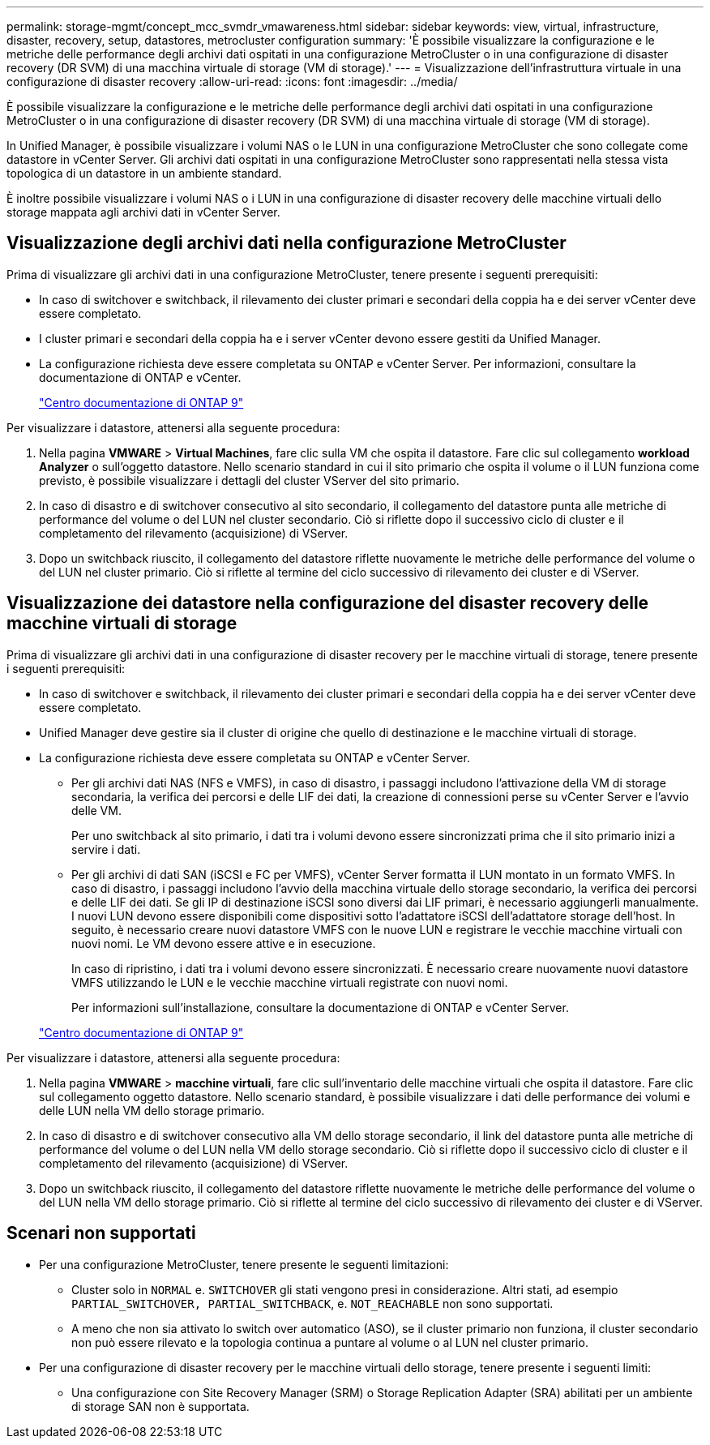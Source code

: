 ---
permalink: storage-mgmt/concept_mcc_svmdr_vmawareness.html 
sidebar: sidebar 
keywords: view, virtual, infrastructure, disaster, recovery, setup, datastores, metrocluster configuration 
summary: 'È possibile visualizzare la configurazione e le metriche delle performance degli archivi dati ospitati in una configurazione MetroCluster o in una configurazione di disaster recovery (DR SVM) di una macchina virtuale di storage (VM di storage).' 
---
= Visualizzazione dell'infrastruttura virtuale in una configurazione di disaster recovery
:allow-uri-read: 
:icons: font
:imagesdir: ../media/


[role="lead"]
È possibile visualizzare la configurazione e le metriche delle performance degli archivi dati ospitati in una configurazione MetroCluster o in una configurazione di disaster recovery (DR SVM) di una macchina virtuale di storage (VM di storage).

In Unified Manager, è possibile visualizzare i volumi NAS o le LUN in una configurazione MetroCluster che sono collegate come datastore in vCenter Server. Gli archivi dati ospitati in una configurazione MetroCluster sono rappresentati nella stessa vista topologica di un datastore in un ambiente standard.

È inoltre possibile visualizzare i volumi NAS o i LUN in una configurazione di disaster recovery delle macchine virtuali dello storage mappata agli archivi dati in vCenter Server.



== Visualizzazione degli archivi dati nella configurazione MetroCluster

Prima di visualizzare gli archivi dati in una configurazione MetroCluster, tenere presente i seguenti prerequisiti:

* In caso di switchover e switchback, il rilevamento dei cluster primari e secondari della coppia ha e dei server vCenter deve essere completato.
* I cluster primari e secondari della coppia ha e i server vCenter devono essere gestiti da Unified Manager.
* La configurazione richiesta deve essere completata su ONTAP e vCenter Server. Per informazioni, consultare la documentazione di ONTAP e vCenter.
+
https://docs.netapp.com/ontap-9/index.jsp["Centro documentazione di ONTAP 9"]



Per visualizzare i datastore, attenersi alla seguente procedura:

. Nella pagina *VMWARE* > *Virtual Machines*, fare clic sulla VM che ospita il datastore. Fare clic sul collegamento *workload Analyzer* o sull'oggetto datastore. Nello scenario standard in cui il sito primario che ospita il volume o il LUN funziona come previsto, è possibile visualizzare i dettagli del cluster VServer del sito primario.
. In caso di disastro e di switchover consecutivo al sito secondario, il collegamento del datastore punta alle metriche di performance del volume o del LUN nel cluster secondario. Ciò si riflette dopo il successivo ciclo di cluster e il completamento del rilevamento (acquisizione) di VServer.
. Dopo un switchback riuscito, il collegamento del datastore riflette nuovamente le metriche delle performance del volume o del LUN nel cluster primario. Ciò si riflette al termine del ciclo successivo di rilevamento dei cluster e di VServer.




== Visualizzazione dei datastore nella configurazione del disaster recovery delle macchine virtuali di storage

Prima di visualizzare gli archivi dati in una configurazione di disaster recovery per le macchine virtuali di storage, tenere presente i seguenti prerequisiti:

* In caso di switchover e switchback, il rilevamento dei cluster primari e secondari della coppia ha e dei server vCenter deve essere completato.
* Unified Manager deve gestire sia il cluster di origine che quello di destinazione e le macchine virtuali di storage.
* La configurazione richiesta deve essere completata su ONTAP e vCenter Server.
+
** Per gli archivi dati NAS (NFS e VMFS), in caso di disastro, i passaggi includono l'attivazione della VM di storage secondaria, la verifica dei percorsi e delle LIF dei dati, la creazione di connessioni perse su vCenter Server e l'avvio delle VM.
+
Per uno switchback al sito primario, i dati tra i volumi devono essere sincronizzati prima che il sito primario inizi a servire i dati.

** Per gli archivi di dati SAN (iSCSI e FC per VMFS), vCenter Server formatta il LUN montato in un formato VMFS. In caso di disastro, i passaggi includono l'avvio della macchina virtuale dello storage secondario, la verifica dei percorsi e delle LIF dei dati. Se gli IP di destinazione iSCSI sono diversi dai LIF primari, è necessario aggiungerli manualmente. I nuovi LUN devono essere disponibili come dispositivi sotto l'adattatore iSCSI dell'adattatore storage dell'host. In seguito, è necessario creare nuovi datastore VMFS con le nuove LUN e registrare le vecchie macchine virtuali con nuovi nomi. Le VM devono essere attive e in esecuzione.
+
In caso di ripristino, i dati tra i volumi devono essere sincronizzati. È necessario creare nuovamente nuovi datastore VMFS utilizzando le LUN e le vecchie macchine virtuali registrate con nuovi nomi.

+
Per informazioni sull'installazione, consultare la documentazione di ONTAP e vCenter Server.

+
https://docs.netapp.com/ontap-9/index.jsp["Centro documentazione di ONTAP 9"]





Per visualizzare i datastore, attenersi alla seguente procedura:

. Nella pagina *VMWARE* > *macchine virtuali*, fare clic sull'inventario delle macchine virtuali che ospita il datastore. Fare clic sul collegamento oggetto datastore. Nello scenario standard, è possibile visualizzare i dati delle performance dei volumi e delle LUN nella VM dello storage primario.
. In caso di disastro e di switchover consecutivo alla VM dello storage secondario, il link del datastore punta alle metriche di performance del volume o del LUN nella VM dello storage secondario. Ciò si riflette dopo il successivo ciclo di cluster e il completamento del rilevamento (acquisizione) di VServer.
. Dopo un switchback riuscito, il collegamento del datastore riflette nuovamente le metriche delle performance del volume o del LUN nella VM dello storage primario. Ciò si riflette al termine del ciclo successivo di rilevamento dei cluster e di VServer.




== Scenari non supportati

* Per una configurazione MetroCluster, tenere presente le seguenti limitazioni:
+
** Cluster solo in `NORMAL` e. `SWITCHOVER` gli stati vengono presi in considerazione. Altri stati, ad esempio `PARTIAL_SWITCHOVER, PARTIAL_SWITCHBACK`, e. `NOT_REACHABLE` non sono supportati.
** A meno che non sia attivato lo switch over automatico (ASO), se il cluster primario non funziona, il cluster secondario non può essere rilevato e la topologia continua a puntare al volume o al LUN nel cluster primario.


* Per una configurazione di disaster recovery per le macchine virtuali dello storage, tenere presente i seguenti limiti:
+
** Una configurazione con Site Recovery Manager (SRM) o Storage Replication Adapter (SRA) abilitati per un ambiente di storage SAN non è supportata.



